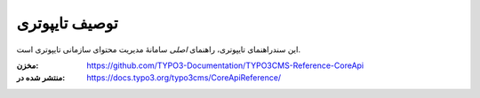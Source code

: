 ===============
 توصیف تایپوتری
===============

این سندراهنمای تایپوتری، راهنمای *اصلی*  سامانۀ مدیریت محتوای سازمانی تایپوتری است.

:مخزن: https://github.com/TYPO3-Documentation/TYPO3CMS-Reference-CoreApi
:منتشر شده در: https://docs.typo3.org/typo3cms/CoreApiReference/
